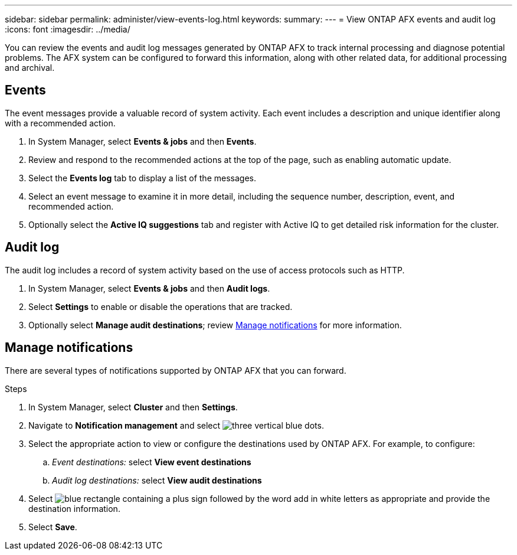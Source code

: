 ---
sidebar: sidebar
permalink: administer/view-events-log.html
keywords: 
summary: 
---
= View ONTAP AFX events and audit log
:icons: font
:imagesdir: ../media/

[.lead]
You can review the events and audit log messages generated by ONTAP AFX to track internal processing and diagnose potential problems. The AFX system can be configured to forward this information, along with other related data, for additional processing and archival.

== Events

The event messages provide a valuable record of system activity. Each event includes a description and unique identifier along with a recommended action.

. In System Manager, select *Events & jobs* and then *Events*.

. Review and respond to the recommended actions at the top of the page, such as enabling automatic update.

. Select the *Events log* tab to display a list of the messages.

. Select an event message to examine it in more detail, including the sequence number, description, event, and recommended action.

. Optionally select the *Active IQ suggestions* tab and register with Active IQ to get detailed risk information for the cluster.

== Audit log

The audit log includes a record of system activity based on the use of access protocols such as HTTP.

. In System Manager, select *Events & jobs* and then *Audit logs*.

. Select *Settings* to enable or disable the operations that are tracked.

. Optionally select *Manage audit destinations*; review <<Manage notifications>> for more information.

== Manage notifications

There are several types of notifications supported by ONTAP AFX that you can forward.

.Steps

. In System Manager, select *Cluster* and then *Settings*.

. Navigate to *Notification management* and select image:icon_kabob.gif[three vertical blue dots].

. Select the appropriate action to view or configure the destinations used by ONTAP AFX. For example, to configure:
.. _Event destinations:_ select *View event destinations*
.. _Audit log destinations:_ select *View audit destinations*

. Select image:icon_add_blue_bg.png[blue rectangle containing a plus sign followed by the word add in white letters] as appropriate and provide the destination information.

. Select *Save*.
